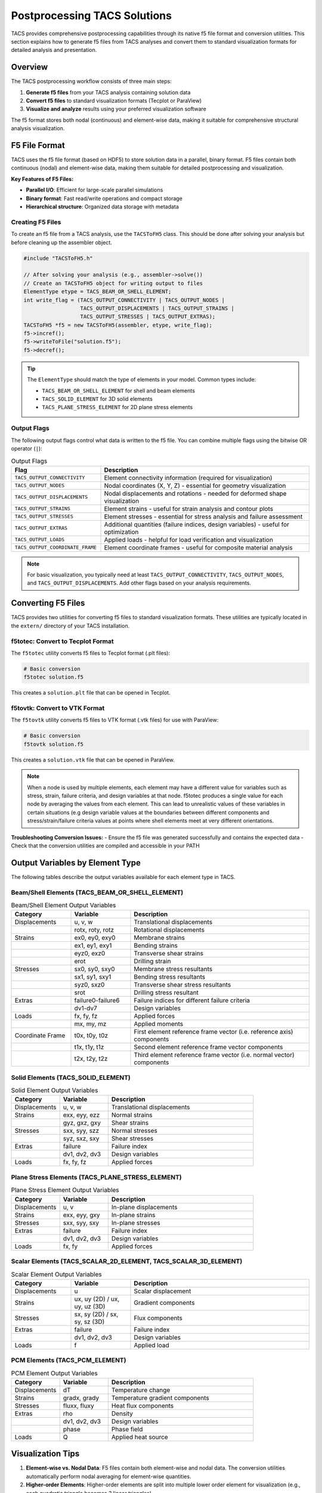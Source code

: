 Postprocessing TACS Solutions
=============================

TACS provides comprehensive postprocessing capabilities through its native f5 file format and conversion utilities. This section explains how to generate f5 files from TACS analyses and convert them to standard visualization formats for detailed analysis and presentation.

Overview
--------

The TACS postprocessing workflow consists of three main steps:

1. **Generate f5 files** from your TACS analysis containing solution data
2. **Convert f5 files** to standard visualization formats (Tecplot or ParaView)
3. **Visualize and analyze** results using your preferred visualization software

The f5 format stores both nodal (continuous) and element-wise data, making it suitable for comprehensive structural analysis visualization.

F5 File Format
--------------

TACS uses the f5 file format (based on HDF5) to store solution data in a parallel, binary format. F5 files contain both continuous (nodal) and element-wise data, making them suitable for detailed postprocessing and visualization.

**Key Features of F5 Files:**

- **Parallel I/O**: Efficient for large-scale parallel simulations
- **Binary format**: Fast read/write operations and compact storage
- **Hierarchical structure**: Organized data storage with metadata

Creating F5 Files
~~~~~~~~~~~~~~~~~

To create an f5 file from a TACS analysis, use the ``TACSToFH5`` class. This should be done after solving your analysis but before cleaning up the assembler object.

.. code-block:: cpp

   #include "TACSToFH5.h"
   
   // After solving your analysis (e.g., assembler->solve())
   // Create an TACSToFH5 object for writing output to files
   ElementType etype = TACS_BEAM_OR_SHELL_ELEMENT;
   int write_flag = (TACS_OUTPUT_CONNECTIVITY | TACS_OUTPUT_NODES |
                     TACS_OUTPUT_DISPLACEMENTS | TACS_OUTPUT_STRAINS |
                     TACS_OUTPUT_STRESSES | TACS_OUTPUT_EXTRAS);
   TACSToFH5 *f5 = new TACSToFH5(assembler, etype, write_flag);
   f5->incref();
   f5->writeToFile("solution.f5");
   f5->decref();

.. tip::
   The ``ElementType`` should match the type of elements in your model. Common types include:

   - ``TACS_BEAM_OR_SHELL_ELEMENT`` for shell and beam elements
   - ``TACS_SOLID_ELEMENT`` for 3D solid elements
   - ``TACS_PLANE_STRESS_ELEMENT`` for 2D plane stress elements

Output Flags
~~~~~~~~~~~~

The following output flags control what data is written to the f5 file. You can combine multiple flags using the bitwise OR operator (``|``):

.. list-table:: Output Flags
   :widths: 30 70
   :header-rows: 1

   * - Flag
     - Description
   * - ``TACS_OUTPUT_CONNECTIVITY``
     - Element connectivity information (required for visualization)
   * - ``TACS_OUTPUT_NODES``
     - Nodal coordinates (X, Y, Z) - essential for geometry visualization
   * - ``TACS_OUTPUT_DISPLACEMENTS``
     - Nodal displacements and rotations - needed for deformed shape visualization
   * - ``TACS_OUTPUT_STRAINS``
     - Element strains - useful for strain analysis and contour plots
   * - ``TACS_OUTPUT_STRESSES``
     - Element stresses - essential for stress analysis and failure assessment
   * - ``TACS_OUTPUT_EXTRAS``
     - Additional quantities (failure indices, design variables) - useful for optimization
   * - ``TACS_OUTPUT_LOADS``
     - Applied loads - helpful for load verification and visualization
   * - ``TACS_OUTPUT_COORDINATE_FRAME``
     - Element coordinate frames - useful for composite material analysis

.. note::
   For basic visualization, you typically need at least ``TACS_OUTPUT_CONNECTIVITY``, ``TACS_OUTPUT_NODES``, and ``TACS_OUTPUT_DISPLACEMENTS``. Add other flags based on your analysis requirements.

Converting F5 Files
-------------------

TACS provides two utilities for converting f5 files to standard visualization formats. These utilities are typically located in the ``extern/`` directory of your TACS installation.

f5totec: Convert to Tecplot Format
~~~~~~~~~~~~~~~~~~~~~~~~~~~~~~~~~~

The ``f5totec`` utility converts f5 files to Tecplot format (.plt files):

.. code-block:: bash

   # Basic conversion
   f5totec solution.f5

This creates a ``solution.plt`` file that can be opened in Tecplot.

f5tovtk: Convert to VTK Format
~~~~~~~~~~~~~~~~~~~~~~~~~~~~~~

The ``f5tovtk`` utility converts f5 files to VTK format (.vtk files) for use with ParaView:

.. code-block:: bash

   # Basic conversion
   f5tovtk solution.f5

This creates a ``solution.vtk`` file that can be opened in ParaView.

.. note::
   When a node is used by multiple elements, each element may have a different value for variables such as stress, 
   strain, failure criteria, and design variables at that node. f5totec produces a single value for each node by 
   averaging the values from each element. This can lead to unrealistic values of these variables in certain situations 
   (e.g design variable values at the boundaries between different components and stress/strain/failure criteria values 
   at points where shell elements meet at very different orientations.

**Troubleshooting Conversion Issues:**
- Ensure the f5 file was generated successfully and contains the expected data
- Check that the conversion utilities are compiled and accessible in your PATH

Output Variables by Element Type
--------------------------------

The following tables describe the output variables available for each element type in TACS.

Beam/Shell Elements (TACS_BEAM_OR_SHELL_ELEMENT)
~~~~~~~~~~~~~~~~~~~~~~~~~~~~~~~~~~~~~~~~~~~~~~~~

.. list-table:: Beam/Shell Element Output Variables
   :widths: 20 20 60
   :header-rows: 1

   * - Category
     - Variable
     - Description
   * - Displacements
     - u, v, w
     - Translational displacements
   * - 
     - rotx, roty, rotz
     - Rotational displacements
   * - Strains
     - ex0, ey0, exy0
     - Membrane strains
   * - 
     - ex1, ey1, exy1
     - Bending strains
   * - 
     - eyz0, exz0
     - Transverse shear strains
   * - 
     - erot
     - Drilling strain
   * - Stresses
     - sx0, sy0, sxy0
     - Membrane stress resultants
   * - 
     - sx1, sy1, sxy1
     - Bending stress resultants
   * - 
     - syz0, sxz0
     - Transverse shear stress resultants
   * - 
     - srot
     - Drilling stress resultant
   * - Extras
     - failure0-failure6
     - Failure indices for different failure criteria
   * - 
     - dv1-dv7
     - Design variables
   * - Loads
     - fx, fy, fz
     - Applied forces
   * - 
     - mx, my, mz
     - Applied moments
   * - Coordinate Frame
     - t0x, t0y, t0z
     - First element reference frame vector (i.e. reference axis) components
   * - 
     - t1x, t1y, t1z
     - Second element reference frame vector components
   * - 
     - t2x, t2y, t2z
     - Third element reference frame vector (i.e. normal vector) components

Solid Elements (TACS_SOLID_ELEMENT)
~~~~~~~~~~~~~~~~~~~~~~~~~~~~~~~~~~~

.. list-table:: Solid Element Output Variables
   :widths: 20 20 60
   :header-rows: 1

   * - Category
     - Variable
     - Description
   * - Displacements
     - u, v, w
     - Translational displacements
   * - Strains
     - exx, eyy, ezz
     - Normal strains
   * - 
     - gyz, gxz, gxy
     - Shear strains
   * - Stresses
     - sxx, syy, szz
     - Normal stresses
   * - 
     - syz, sxz, sxy
     - Shear stresses
   * - Extras
     - failure
     - Failure index
   * - 
     - dv1, dv2, dv3
     - Design variables
   * - Loads
     - fx, fy, fz
     - Applied forces

Plane Stress Elements (TACS_PLANE_STRESS_ELEMENT)
~~~~~~~~~~~~~~~~~~~~~~~~~~~~~~~~~~~~~~~~~~~~~~~~~

.. list-table:: Plane Stress Element Output Variables
   :widths: 20 20 60
   :header-rows: 1

   * - Category
     - Variable
     - Description
   * - Displacements
     - u, v
     - In-plane displacements
   * - Strains
     - exx, eyy, gxy
     - In-plane strains
   * - Stresses
     - sxx, syy, sxy
     - In-plane stresses
   * - Extras
     - failure
     - Failure index
   * - 
     - dv1, dv2, dv3
     - Design variables
   * - Loads
     - fx, fy
     - Applied forces

Scalar Elements (TACS_SCALAR_2D_ELEMENT, TACS_SCALAR_3D_ELEMENT)
~~~~~~~~~~~~~~~~~~~~~~~~~~~~~~~~~~~~~~~~~~~~~~~~~~~~~~~~~~~~~~~~

.. list-table:: Scalar Element Output Variables
   :widths: 20 20 60
   :header-rows: 1

   * - Category
     - Variable
     - Description
   * - Displacements
     - u
     - Scalar displacement
   * - Strains
     - ux, uy (2D) / ux, uy, uz (3D)
     - Gradient components
   * - Stresses
     - sx, sy (2D) / sx, sy, sz (3D)
     - Flux components
   * - Extras
     - failure
     - Failure index
   * - 
     - dv1, dv2, dv3
     - Design variables
   * - Loads
     - f
     - Applied load

PCM Elements (TACS_PCM_ELEMENT)
~~~~~~~~~~~~~~~~~~~~~~~~~~~~~~~

.. list-table:: PCM Element Output Variables
   :widths: 20 20 60
   :header-rows: 1

   * - Category
     - Variable
     - Description
   * - Displacements
     - dT
     - Temperature change
   * - Strains
     - gradx, grady
     - Temperature gradient components
   * - Stresses
     - fluxx, fluxy
     - Heat flux components
   * - Extras
     - rho
     - Density
   * - 
     - dv1, dv2, dv3
     - Design variables
   * - 
     - phase
     - Phase field
   * - Loads
     - Q
     - Applied heat source

Visualization Tips
------------------

1. **Element-wise vs. Nodal Data**: F5 files contain both element-wise and nodal data. The conversion utilities automatically perform nodal averaging for element-wise quantities.

2. **Higher-order Elements**: Higher-order elements are split into multiple lower order element for visualization (e.g., each quadratic triangle becomes 3 linear triangles).

3. **Component Separation**: In Tecplot, each component in the model can be written as a separate zone in the output files, making it easy to visualize different parts of the structure.

Visualizing Deformed Surfaces
-----------------------------

One of the most common postprocessing tasks is visualizing the deformed shape of structures. TACS provides both nodal coordinates (X, Y, Z) and displacements (u, v, w) that can be used to create deformed surface visualizations.

Creating Deformed Geometry in Tecplot
~~~~~~~~~~~~~~~~~~~~~~~~~~~~~~~~~~~~~~

In Tecplot, you can visualize deformed surfaces by creating new variables that represent the deformed coordinates:

1. **Open the converted .plt file** in Tecplot
2. **Create new variables** for deformed coordinates:

   - Go to ``Data > Alter > Specify Equations``
   - Under the Equations box enter:
   
     ::

      {XDEF} = {X} + {u}
      {YDEF} = {Y} + {v}
      {ZDEF} = {Z} + {w}

3. **Create the deformed plot**:

   - Go to ``Plot > Assign XYZ...``
   - Set ``X``, ``Y``, ``Z`` to ``XDEF``, ``YDEF``, ``ZDEF``
   - Choose appropriate surface rendering (``Surface``, ``Mesh``, or ``Contour``)

Creating Deformed Geometry in ParaView
~~~~~~~~~~~~~~~~~~~~~~~~~~~~~~~~~~~~~~

ParaView provides several methods to visualize deformed surfaces:

**Method 1: Using the Calculator Filter**
1. **Open the converted .vtk file** in ParaView
2. **Add Calculator filter**:
   - Select the dataset
   - Go to ``Filters > Alphabetical > Calculator``
3. **Create deformed coordinates**:

   - Set ``Result Array Name`` to ``XDEF``
   - Set ``Function`` to ``X + u``
   - Click ``Apply``
   - Repeat for Y and Z coordinates:

     - ``YDEF = Y + v``
     - ``ZDEF = Z + w``
4. **Visualize the deformed surface**:

   - Set ``Representation`` to ``Surface`` or ``Surface With Edges``

**Method 2: Using the Warp By Vector Filter**

1. **Open the .vtk file** in ParaView
2. **Add Warp By Vector filter**:

   - Select the dataset
   - Go to ``Filters > Alphabetical > Warp By Vector``
3. **Configure the warp**:

   - Set ``Vector`` to ``[u, v, w]`` (displacement components)
   - Adjust ``Scale Factor`` to control deformation magnification
   - Click ``Apply``
4. **Set visualization properties**:

   - Choose appropriate representation
   - Color by displacement magnitude or stress/strain variables

**Method 3: Using the Transform Filter**
1. **Add Transform filter**:

   - Go to ``Filters > Alphabetical > Transform``
2. **Configure translation**:

   - Set ``Translation`` to ``[u, v, w]``
   - Enable ``Transform All Input Vectors``
   - Click ``Apply``

Displacement Scaling and Animation
~~~~~~~~~~~~~~~~~~~~~~~~~~~~~~~~~~

For better visualization, consider these techniques:

**Displacement Scaling:**
- **Tecplot**: Multiply displacement components by a scale factor in the equations (e.g., ``XDEF = X + 10*u``)
- **ParaView**: Use the ``Scale Factor`` in Warp By Vector filter or multiply in Calculator expressions

**Animation for Time-Dependent Results:**
- **Tecplot**: Use the ``Animation`` panel to cycle through time steps
- **ParaView**: Use the ``Animation View`` to create smooth animations of the deformation
